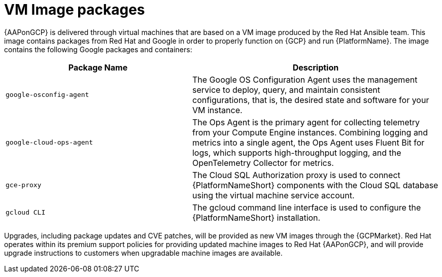 [id="ref-gcp-vm-image-packages"]

= VM Image packages

{AAPonGCP} is delivered through virtual machines that are based on a VM image produced by the Red Hat Ansible team. 
This image contains packages from Red Hat and Google in order to properly function on {GCP} and run {PlatformName}. 
The image contains the following Google packages and containers:

[cols="30%,40%",options="header"]
|====
| Package Name | Description
| `google-osconfig-agent` | The Google OS Configuration Agent uses the management service to deploy, query, and maintain consistent configurations, that is, the desired state and software for your VM instance.
| `google-cloud-ops-agent` | The Ops Agent is the primary agent for collecting telemetry from your Compute Engine instances. 
Combining logging and metrics into a single agent, the Ops Agent uses Fluent Bit for logs, which supports high-throughput logging, and the OpenTelemetry Collector for metrics.
| `gce-proxy` | The Cloud SQL Authorization proxy is used to connect {PlatformNameShort} components with the Cloud SQL database using the virtual machine service account.
| `gcloud CLI` | The gcloud command line interface is used to configure the {PlatformNameShort} installation.
|====

Upgrades, including package updates and CVE patches, will be provided as new VM images through the {GCPMarket}. 
Red Hat operates within its premium support policies for providing updated machine images to Red Hat {AAPonGCP}, and will provide upgrade instructions to customers when upgradable machine images are available.


